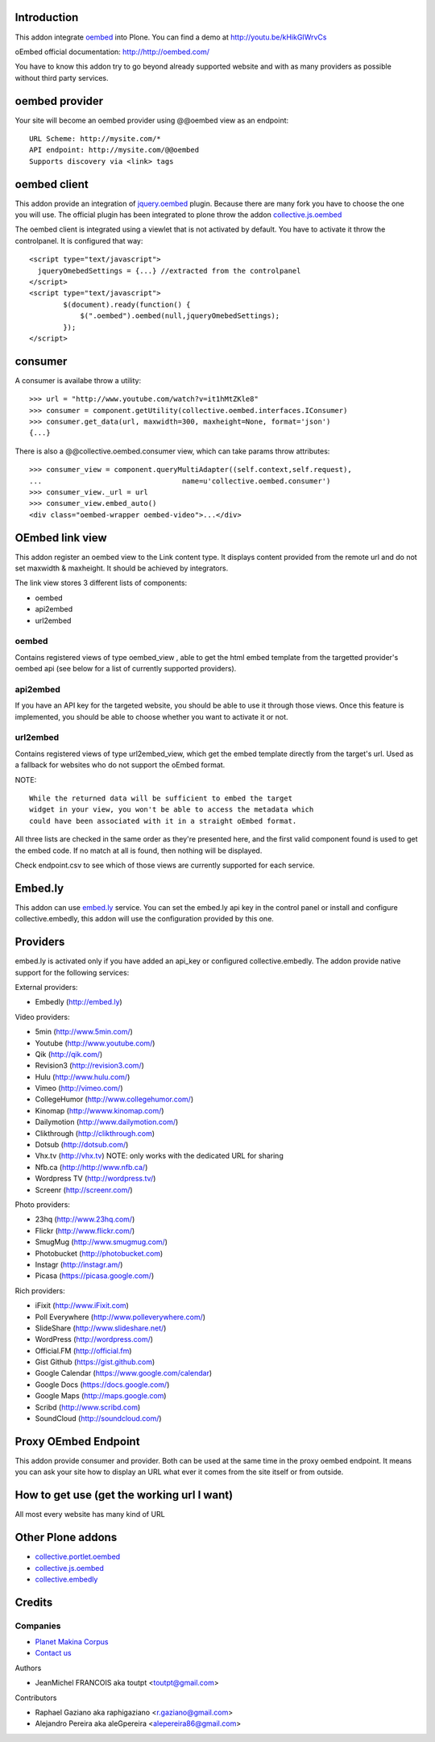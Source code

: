 Introduction
============

This addon integrate oembed_ into Plone. You can find a demo at
http://youtu.be/kHikGIWrvCs

oEmbed official documentation:
http://http://oembed.com/

You have to know this addon try to go beyond already supported website
and with as many providers as possible without third party services.

oembed provider
===============

Your site will become an oembed provider using @@oembed view as an endpoint::

    URL Scheme: http://mysite.com/*
    API endpoint: http://mysite.com/@@oembed
    Supports discovery via <link> tags

oembed client
=============

This addon provide an integration of jquery.oembed_ plugin. Because there are
many fork you have to choose the one you will use. The official plugin has been
integrated to plone throw the addon collective.js.oembed_

The oembed client is integrated using a viewlet that is not activated by
default. You have to activate it throw the controlpanel. It is configured that
way::

    <script type="text/javascript">
      jqueryOmebedSettings = {...} //extracted from the controlpanel
    </script>
    <script type="text/javascript">
            $(document).ready(function() {
                $(".oembed").oembed(null,jqueryOmebedSettings);
            });
    </script>

consumer
========

A consumer is availabe throw a utility::

    >>> url = "http://www.youtube.com/watch?v=it1hMtZKle8"
    >>> consumer = component.getUtility(collective.oembed.interfaces.IConsumer)
    >>> consumer.get_data(url, maxwidth=300, maxheight=None, format='json')
    {...}

There is also a @@collective.oembed.consumer view, which can take params throw
attributes::

    >>> consumer_view = component.queryMultiAdapter((self.context,self.request),
    ...                                 name=u'collective.oembed.consumer')
    >>> consumer_view._url = url
    >>> consumer_view.embed_auto()
    <div class="oembed-wrapper oembed-video">...</div>

OEmbed link view
================

This addon register an oembed view to the Link content type. It displays
content provided from the remote url and do not set maxwidth & maxheight. It
should be achieved by integrators.

The link view stores 3 different lists of components:

* oembed
* api2embed
* url2embed

oembed
------

Contains registered views of type oembed_view , able to get the html
embed template from the targetted provider's oembed api (see below for a
list of currently supported providers).

api2embed
---------

If you have an API key for the targeted website, you should be able to
use it through those views.
Once this feature is implemented, you should be able to choose whether
you want to activate it or not.

url2embed
---------

Contains registered views of type url2embed_view, which get the embed
template directly from the target's url.
Used as a fallback for websites who do not support the oEmbed format.

NOTE::

    While the returned data will be sufficient to embed the target
    widget in your view, you won't be able to access the metadata which
    could have been associated with it in a straight oEmbed format.

All three lists are checked in the same order as they're presented here,
and the first valid component found is used to get the embed code.
If no match at all is found, then nothing will be displayed.

Check endpoint.csv to see which of those views are currently supported for
each service.

Embed.ly
========

This addon can use embed.ly_ service. You can set the embed.ly api key in the
control panel or install and configure collective.embedly, this addon will
use the configuration provided by this one.

Providers
=========

embed.ly is activated only if you have added an api_key or configured
collective.embedly. The addon provide native support for the following services:

External providers:

* Embedly (http://embed.ly)

Video providers:

* 5min (http://www.5min.com/)
* Youtube (http://www.youtube.com/)
* Qik (http://qik.com/)
* Revision3 (http://revision3.com/)
* Hulu (http://www.hulu.com/)
* Vimeo (http://vimeo.com/)
* CollegeHumor (http://www.collegehumor.com/)
* Kinomap (http://wwww.kinomap.com/)
* Dailymotion (http://www.dailymotion.com/)
* Clikthrough (http://clikthrough.com)
* Dotsub (http://dotsub.com/)
* Vhx.tv (http://vhx.tv) NOTE: only works with the dedicated URL for sharing
* Nfb.ca (http://http://www.nfb.ca/)
* Wordpress TV (http://wordpress.tv/)
* Screenr (http://screenr.com/)

Photo providers:

* 23hq (http://www.23hq.com/)
* Flickr (http://www.flickr.com/)
* SmugMug (http://www.smugmug.com/)
* Photobucket (http://photobucket.com)
* Instagr (http://instagr.am/)
* Picasa (https://picasa.google.com/)

Rich providers:

* iFixit (http://www.iFixit.com)
* Poll Everywhere (http://www.polleverywhere.com/)
* SlideShare (http://www.slideshare.net/)
* WordPress (http://wordpress.com/)
* Official.FM (http://official.fm)
* Gist Github (https://gist.github.com)
* Google Calendar (https://www.google.com/calendar)
* Google Docs (https://docs.google.com/)
* Google Maps (http://maps.google.com)
* Scribd (http://www.scribd.com)
* SoundCloud (http://soundcloud.com/)

Proxy OEmbed Endpoint
=====================

This addon provide consumer and provider. Both can be used at the same time
in the proxy oembed endpoint. It means you can ask your site how to display
an URL what ever it comes from the site itself or from outside.


How to get use (get the working url I want)
===========================================

All most every website has many kind of URL

Other Plone addons
==================

* collective.portlet.oembed_
* collective.js.oembed_
* collective.embedly_

Credits
=======

Companies
---------

|makinacom|_

* `Planet Makina Corpus <http://www.makina-corpus.org>`_
* `Contact us <mailto:python@makina-corpus.org>`_


Authors

- JeanMichel FRANCOIS aka toutpt <toutpt@gmail.com>

Contributors

- Raphael Gaziano aka raphigaziano <r.gaziano@gmail.com>
- Alejandro Pereira aka aleGpereira <alepereira86@gmail.com>

.. |makinacom| image:: http://depot.makina-corpus.org/public/logo.gif
.. _makinacom:  http://www.makina-corpus.com
.. _embed.ly: http://embed.ly
.. _oembed: http://oembed.com
.. _jquery.oembed: http://code.google.com/p/jquery-oembed/
.. _collective.portlet.oembed: http://pypi.python.org/pypi/collective.portlet.oembed
.. _collective.js.oembed: http://pypi.python.org/pypi/collective.js.oembed
.. _collective.embedly: http://pypi.python.org/pypi/collective.embedly
